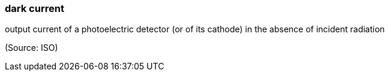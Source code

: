 === dark current

output current of a photoelectric detector (or of its cathode) in the absence of incident radiation

(Source: ISO)

